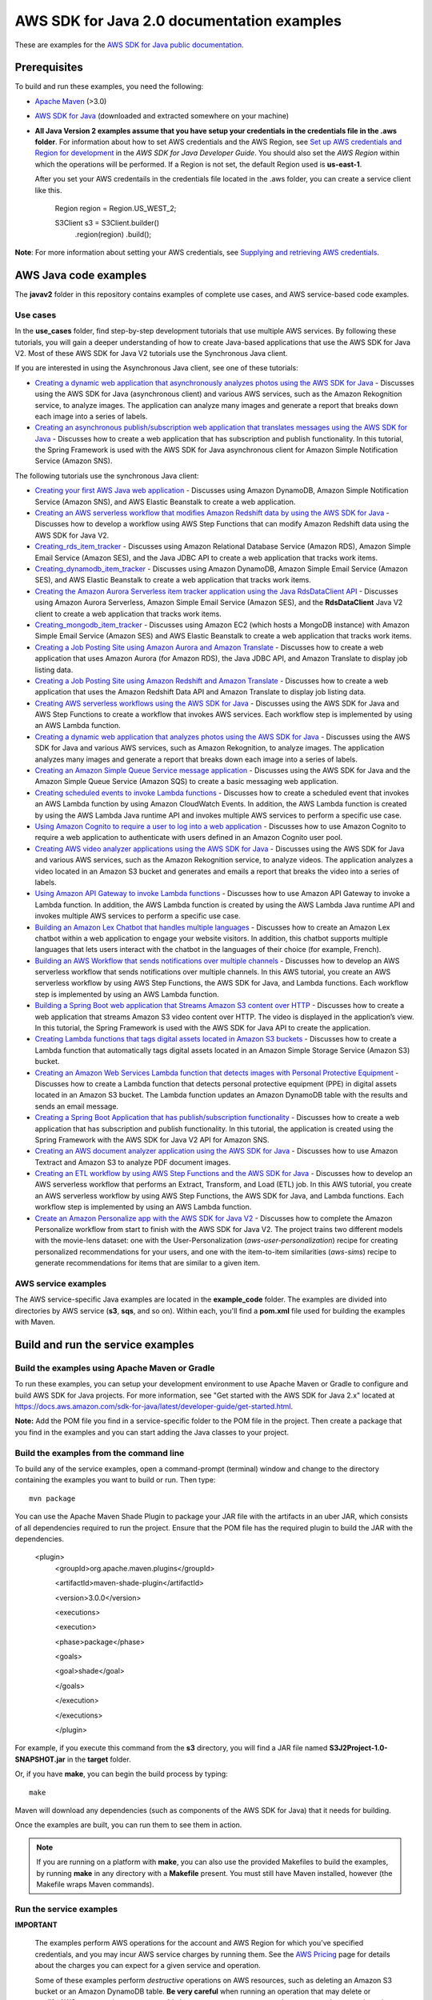 .. Copyright Amazon.com, Inc. or its affiliates. All Rights Reserved.

   This work is licensed under a Creative Commons Attribution-NonCommercial-ShareAlike 4.0
   International License (the "License"). You may not use this file except in compliance with the
   License. A copy of the License is located at http://creativecommons.org/licenses/by-nc-sa/4.0/.

   This file is distributed on an "AS IS" BASIS, WITHOUT WARRANTIES OR CONDITIONS OF ANY KIND,
   either express or implied. See the License for the specific language governing permissions and
   limitations under the License.

###########################################
AWS SDK for Java 2.0 documentation examples
###########################################

These are examples for the `AWS SDK for Java public documentation <javasdk-docs_>`_.

Prerequisites
=============

To build and run these examples, you need the following:

* `Apache Maven <https://maven.apache.org/>`_ (>3.0)
* `AWS SDK for Java <https://aws.amazon.com/sdk-for-java/>`_ (downloaded and extracted somewhere on
  your machine)
* **All Java Version 2 examples assume that you have setup your credentials in the credentials file in the .aws folder**. For information about how to set AWS credentials and the AWS Region, see `Set up AWS credentials and Region for development <http://docs.aws.amazon.com/sdk-for-java/v2/developer-guide/setup-credentials.html>`_ in the *AWS SDK for Java Developer Guide*. You should also set the *AWS Region* within which the operations will be performed. If a Region is not set, the default Region used is **us-east-1**. 
  
  After you set your AWS credentails in the credentials file located in the .aws folder, you can create a service client like this.
  
           Region region = Region.US_WEST_2;
         
           S3Client s3 = S3Client.builder()
             .region(region)
             .build();


**Note**: For more information about setting your AWS credentials, see  `Supplying and retrieving AWS credentials <https://docs.aws.amazon.com/sdk-for-java/latest/developer-guide/credentials.html>`_.

AWS Java code examples
======================

The **javav2** folder in this repository contains examples of complete use cases, and AWS service-based code examples.

Use cases
---------

In the **use_cases** folder, find step-by-step development tutorials that use multiple AWS services. By following these tutorials, you will gain a deeper understanding of how to create Java-based applications that use the AWS SDK for Java V2. Most of these AWS SDK for Java V2 tutorials use the Synchronous Java client.

If you are interested in using the Asynchronous Java client, see one of these tutorials:

+ `Creating a dynamic web application that asynchronously analyzes photos using the AWS SDK for Java <https://github.com/awsdocs/aws-doc-sdk-examples/tree/main/javav2/usecases/creating_photo_analyzer_async>`_ - Discusses using the AWS SDK for Java (asynchronous client) and various AWS services, such as the Amazon Rekognition service, to analyze images. The application can analyze many images and generate a report that breaks down each image into a series of labels.

+ `Creating an asynchronous publish/subscription web application that translates messages using the AWS SDK for Java <https://github.com/awsdocs/aws-doc-sdk-examples/tree/main/javav2/usecases/creating_sns_async>`_ - Discusses how to create a web application that has subscription and publish functionality. In this tutorial, the Spring Framework is used with the AWS SDK for Java asynchronous client for Amazon Simple Notification Service (Amazon SNS).

The following tutorials use the synchronous Java client:

+ `Creating your first AWS Java web application <https://github.com/awsdocs/aws-doc-sdk-examples/tree/main/javav2/usecases/creating_first_project>`_ - Discusses using Amazon DynamoDB, Amazon Simple Notification Service (Amazon SNS), and AWS Elastic Beanstalk to create a web application.

+ `Creating an AWS serverless workflow that modifies Amazon Redshift data by using the AWS SDK for Java <https://github.com/awsdocs/aws-doc-sdk-examples/tree/main/javav2/usecases/create_workflow_redshift>`_ - Discusses how to develop a workflow using AWS Step Functions that can modify Amazon Redshift data using the AWS SDK for Java V2.

+ `Creating_rds_item_tracker <https://github.com/awsdocs/aws-doc-sdk-examples/tree/main/javav2/usecases/Creating_rds_item_tracker>`_ - Discusses using Amazon Relational Database Service (Amazon RDS), Amazon Simple Email Service (Amazon SES), and the Java JDBC API to create a web application that tracks work items.

+ `Creating_dynamodb_item_tracker <https://github.com/awsdocs/aws-doc-sdk-examples/tree/main/javav2/usecases/creating_dynamodb_web_app>`_ - Discusses using Amazon DynamoDB, Amazon Simple Email Service (Amazon SES), and AWS Elastic Beanstalk to create a web application that tracks work items.

+ `Creating the Amazon Aurora Serverless item tracker application using the Java RdsDataClient API <https://github.com/awsdocs/aws-doc-sdk-examples/tree/main/javav2/usecases/Creating_serverless_aurora_app>`_ - Discusses using Amazon Aurora Serverless, Amazon Simple Email Service (Amazon SES), and the **RdsDataClient** Java V2 client to create a web application that tracks work items.

+ `Creating_mongodb_item_tracker <https://github.com/awsdocs/aws-doc-sdk-examples/tree/main/javav2/usecases/creating_mongoDB_app>`_ - Discusses using Amazon EC2 (which hosts a MongoDB instance) with Amazon Simple Email Service (Amazon SES) and AWS Elastic Beanstalk to create a web application that tracks work items. 

+ `Creating a Job Posting Site using Amazon Aurora and Amazon Translate <https://github.com/awsdocs/aws-doc-sdk-examples/tree/main/javav2/usecases/Creating_amazon_aurora_app>`_ - Discusses how to create a web application that uses Amazon Aurora (for Amazon RDS), the Java JDBC API, and Amazon Translate to display job listing data.

+ `Creating a Job Posting Site using Amazon Redshift and Amazon Translate <https://github.com/awsdocs/aws-doc-sdk-examples/tree/main/javav2/usecases/creating_redshift_application>`_ - Discusses how to create a web application that uses the Amazon Redshift Data API and Amazon Translate to display job listing data. 

+ `Creating AWS serverless workflows using the AWS SDK for Java <https://github.com/awsdocs/aws-doc-sdk-examples/tree/main/javav2/usecases/creating_workflows_stepfunctions>`_ - Discusses using the AWS SDK for Java and AWS Step Functions to create a workflow that invokes AWS services. Each workflow step is implemented by using an AWS Lambda function.

+ `Creating a dynamic web application that analyzes photos using the AWS SDK for Java <https://github.com/awsdocs/aws-doc-sdk-examples/tree/main/javav2/usecases/creating_photo_analyzer_app>`_ - Discusses using the AWS SDK for Java and various AWS services, such as Amazon Rekognition, to analyze images. The application analyzes many images and generate a report that breaks down each image into a series of labels.

+ `Creating an  Amazon Simple Queue Service message application <https://github.com/awsdocs/aws-doc-sdk-examples/tree/main/javav2/usecases/creating_message_application>`_ - Discusses using the AWS SDK for Java and the Amazon Simple Queue Service (Amazon SQS) to create a basic messaging web application.

+ `Creating scheduled events to invoke  Lambda functions <https://github.com/awsdocs/aws-doc-sdk-examples/tree/main/javav2/usecases/creating_scheduled_events>`_ - Discusses how to create a scheduled event that invokes an AWS Lambda function by using Amazon CloudWatch Events. In addition, the AWS Lambda function is created by using the AWS Lambda Java runtime API and invokes multiple AWS services to perform a specific use case.

+ `Using Amazon Cognito to require a user to log into a web application <https://github.com/awsdocs/aws-doc-sdk-examples/tree/main/javav2/usecases/creating_amazon_cognito_app>`_ - Discusses how to use Amazon Cognito to require a web application to authenticate with users defined in an Amazon Cognito user pool.

+ `Creating AWS video analyzer applications using the AWS SDK for Java <https://github.com/awsdocs/aws-doc-sdk-examples/tree/main/javav2/usecases/video_analyzer_application>`_ - Discusses using the AWS SDK for Java and various AWS services, such as the  Amazon Rekognition service, to analyze videos. The application analyzes a video located in an Amazon S3 bucket and generates and emails a report that breaks the video into a series of labels.

+ `Using Amazon API Gateway to invoke Lambda functions <https://github.com/awsdocs/aws-doc-sdk-examples/tree/main/javav2/usecases/creating_lambda_apigateway>`_ - Discusses how to use Amazon API Gateway to invoke a Lambda function. In addition, the AWS Lambda function is created by using the AWS Lambda Java runtime API and invokes multiple AWS services to perform a specific use case.

+ `Building an Amazon Lex Chatbot that handles multiple languages <https://github.com/awsdocs/aws-doc-sdk-examples/tree/main/javav2/usecases/creating_lex_chatbot>`_ - Discusses how to create an Amazon Lex chatbot within a web application to engage your website visitors. In addition, this chatbot supports multiple languages that lets users interact with the chatbot in the languages of their choice (for example, French).

+ `Building an AWS Workflow that sends notifications over multiple channels <https://github.com/awsdocs/aws-doc-sdk-examples/tree/main/javav2/usecases/workflow_multiple_channels>`_ - Discusses how to develop an AWS serverless workflow that sends notifications over multiple channels. In this AWS tutorial, you create an AWS serverless workflow by using AWS Step Functions, the AWS SDK for Java, and Lambda functions. Each workflow step is implemented by using an AWS Lambda function. 

+ `Building a Spring Boot web application that Streams Amazon S3 content over HTTP <https://github.com/awsdocs/aws-doc-sdk-examples/tree/main/javav2/usecases/create_spring_stream_app>`_ - Discusses how to create a web application that streams Amazon S3 video content over HTTP. The video is displayed in the application’s view. In this tutorial, the Spring Framework is used with the AWS SDK for Java API to create the application.

+ `Creating Lambda functions that tags digital assets located in Amazon S3 buckets <https://github.com/awsdocs/aws-doc-sdk-examples/tree/main/javav2/usecases/creating_lambda_tag_assets>`_ - Discusses how to create a Lambda function that automatically tags digital assets located in an Amazon Simple Storage Service (Amazon S3) bucket.

+ `Creating an Amazon Web Services Lambda function that detects images with Personal Protective Equipment <https://github.com/awsdocs/aws-doc-sdk-examples/tree/main/javav2/usecases/creating_lambda_ppe>`_ - Discusses how to create a Lambda function that detects personal protective equipment (PPE) in digital assets located in an Amazon S3 bucket. The Lambda function updates an Amazon DynamoDB table with the results and sends an email message. 

+ `Creating a Spring Boot Application that has publish/subscription functionality <https://github.com/awsdocs/aws-doc-sdk-examples/tree/main/javav2/usecases/creating_sns_sample_app>`_ - Discusses how to create a web application that has subscription and publish functionality. In this tutorial, the application is created using the Spring Framework with the AWS SDK for Java V2 API for Amazon SNS. 

+ `Creating an AWS document analyzer application using the AWS SDK for Java <https://github.com/awsdocs/aws-doc-sdk-examples/tree/main/javav2/usecases/creating_document_analyzer>`_ - Discusses how to use Amazon Textract and Amazon S3 to analyze PDF document images.

+ `Creating an ETL workflow by using AWS Step Functions and the AWS SDK for Java <https://github.com/awsdocs/aws-doc-sdk-examples/tree/main/javav2/usecases/Creating_etl_workflow>`_ - Discusses how to develop an AWS serverless workflow that performs an Extract, Transform, and Load (ETL) job. In this AWS tutorial, you create an AWS serverless workflow by using AWS Step Functions, the AWS SDK for Java, and Lambda functions. Each workflow step is implemented by using an AWS Lambda function.

+ `Create an Amazon Personalize app with the AWS SDK for Java V2 <https://github.com/awsdocs/aws-doc-sdk-examples/tree/main/javav2/usecases/create_amazon_personalize_app>`_ - Discusses how to complete the Amazon Personalize workflow from start to finish with the AWS SDK for Java V2. The project trains two different models with the movie-lens dataset: one with the User-Personalization (`aws-user-personalization`) recipe for creating personalized recommendations for your users, and one with the item-to-item similarities (`aws-sims`) recipe to generate recommendations for items that are similar to a given item.

AWS service examples
--------------------

The AWS service-specific Java examples are located in the **example_code** folder. The examples are divided into directories by AWS service (**s3**, **sqs**, and so on). Within
each, you'll find a **pom.xml** file used for building the examples with Maven.


Build and run the service examples
==================================

Build the examples using  Apache Maven or Gradle
------------------------------------------------

To run these examples, you can setup your development environment to use Apache Maven or Gradle to configure and build AWS SDK for Java projects. For more information,  
see "Get started with the AWS SDK for Java 2.x" located at https://docs.aws.amazon.com/sdk-for-java/latest/developer-guide/get-started.html.

**Note:** Add the POM file you find in a service-specific folder to the POM file in the project. Then create a package that you find in the examples and you can start adding the Java classes to your project.

Build the examples from the command line
-----------------------------------------

To build any of the service examples, open a command-prompt (terminal) window and change to the directory containing the examples
you want to build or run. Then type::

   mvn package

You can use the Apache Maven Shade Plugin to package your JAR file with the artifacts in an uber JAR, which consists of all dependencies required to run the project. Ensure that the POM file has the required plugin to build the JAR with the dependencies.


    <plugin>
       <groupId>org.apache.maven.plugins</groupId>

       <artifactId>maven-shade-plugin</artifactId>

       <version>3.0.0</version>

       <executions>

       <execution>

       <phase>package</phase>

       <goals>

       <goal>shade</goal>

       </goals>

       </execution>

       </executions>

       </plugin>



For example, if you execute this command from the **s3** directory, you will find a JAR file named **S3J2Project-1.0-SNAPSHOT.jar** in the **target** folder.

Or, if you have **make**, you can begin the build process by typing::

   make

Maven will download any dependencies (such as components of the AWS SDK
for Java) that it needs for building.

Once the examples are built, you can run them to see them in action.

.. note:: If you are running on a platform with **make**, you can also use the provided Makefiles to
   build the examples, by running **make** in any directory with a **Makefile** present. You must
   still have Maven installed, however (the Makefile wraps Maven commands).


Run the service examples
------------------------

**IMPORTANT**

   The examples perform AWS operations for the account and AWS Region for which you've specified
   credentials, and you may incur AWS service charges by running them. See the `AWS Pricing
   <https://aws.amazon.com/pricing/>`_ page for details about the charges you can expect for a given
   service and operation.

   Some of these examples perform *destructive* operations on AWS resources, such as deleting an
   Amazon S3 bucket or an Amazon DynamoDB table. **Be very careful** when running an operation that
   may delete or modify AWS resources in your account. It's best to create separate test-only
   resources when experimenting with these examples.

Because you built the JAR file that contains the dependencies, you can run an example using the following command. For example, you can run an S3 Java V2 example using this command:

          java -cp target/S3J2Project-1.0-SNAPSHOT.jar com.example.s3.ListObjects mybucket

For systems with Bash support
~~~~~~~~~~~~~~~~~~~~~~~~~~~~~

As an alternative to setting the **CLASSPATH** and specifying the full namespace of the class to
run, we've included a **bash** script, **run_example.sh**, that you can use on Linux, Unix, or OS X
(or on Windows by using `Cygwin <https://www.cygwin.com/>`_, `MingW <http://www.mingw.org/>`_, or
`Bash on Ubuntu on Windows <https://msdn.microsoft.com/en-us/commandline/wsl/about>`_).

You can execute **run_example.sh** as shown::

    ./run_example.sh S3BucketOps

This runs the `S3BucketOps <example_code/s3/src/main/java/com/example/s3/S3BucketOps.java>`_
example (assuming that you've built the examples first).

If the example requires arguments, pass the argument list in quotation marks::

  ./run_example.sh S3BucketOps "<arg1> <arg2> <arg3>"

.. _maven: https://maven.apache.org/
.. _javasdk: https://aws.amazon.com/sdk-for-java/
.. _javasdk-docs: http://docs.aws.amazon.com/sdk-for-java/v2/developer-guide/
